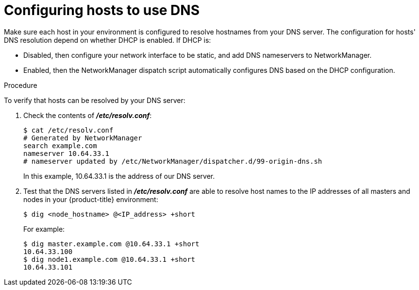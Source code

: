 // Module included in the following assemblies:
//
// * installing-byoh/installing-existing-hosts.adoc

[id='installation-configuring-dns-{context}']
= Configuring hosts to use DNS

Make sure each host in your environment is configured to resolve hostnames from
your DNS server. The configuration for hosts' DNS resolution depend on whether
DHCP is enabled. If DHCP is:

- Disabled, then configure your network interface to be static, and add DNS
nameservers to NetworkManager.

- Enabled, then the NetworkManager dispatch script automatically configures DNS
based on the DHCP configuration.

.Procedure

To verify that hosts can be resolved by your DNS server:

. Check the contents of *_/etc/resolv.conf_*:
+
----
$ cat /etc/resolv.conf
# Generated by NetworkManager
search example.com
nameserver 10.64.33.1
# nameserver updated by /etc/NetworkManager/dispatcher.d/99-origin-dns.sh
----
+
In this example, 10.64.33.1 is the address of our DNS server.

. Test that the DNS servers listed in *_/etc/resolv.conf_* are able to resolve
host names to the IP addresses of all masters and nodes in your {product-title}
environment:
+
----
$ dig <node_hostname> @<IP_address> +short
----
+
For example:
+
----
$ dig master.example.com @10.64.33.1 +short
10.64.33.100
$ dig node1.example.com @10.64.33.1 +short
10.64.33.101
----
